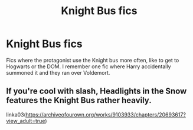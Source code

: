 #+TITLE: Knight Bus fics

* Knight Bus fics
:PROPERTIES:
:Score: 1
:DateUnix: 1513980037.0
:DateShort: 2017-Dec-23
:END:
Fics where the protagonist use the Knight bus more often, like to get to Hogwarts or the DOM. I remember one fic where Harry accidentally summoned it and they ran over Voldemort.


** If you're cool with slash, Headlights in the Snow features the Knight Bus rather heavily.

linka03([[https://archiveofourown.org/works/9103933/chapters/20693617?view_adult=true]])
:PROPERTIES:
:Author: LittleMissPeachy6
:Score: 1
:DateUnix: 1514360632.0
:DateShort: 2017-Dec-27
:END:
